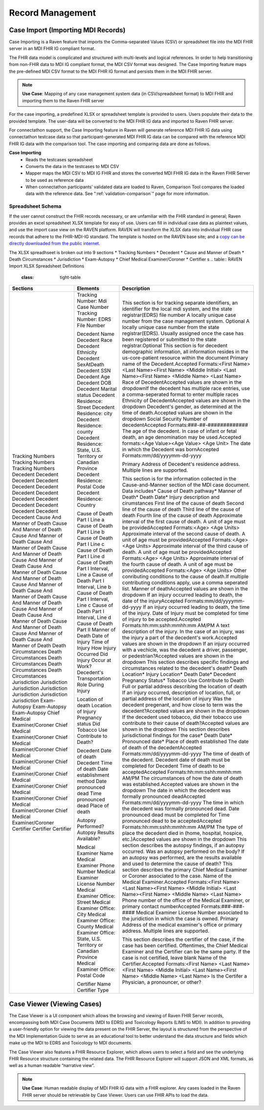 .. _record-management:

Record Management
=================

Case Import (Importing MDI Records)
-----------------------------------
Case Importing is a Raven feature that imports the Comma-separated Values (CSV) or spreadsheet 
file into the MDI FHIR server in an MDI FHIR IG compliant format.  
  
The FHIR data model is complicated and structured with multi-levels and logical references. 
In order to help transitioning from non-FHIR data to MDI IG compliant format, the MDI CSV format 
was designed. The Case Importing feature maps the pre-defined MDI CSV format to the MDI FHIR IG format 
and persists them in the MDI FHIR server. 

.. note::
    **Use Case**: Mapping of any case management system data (in CSV/spreadsheet format) to MDI FHIR and 
    importing them to the Raven FHIR server

For the case importing, a predefined XLSX or spreadsheet template is provided to users. Users populate their 
data to the provided template. The user-data will be converted to the MDI FHIR IG data and imported to 
Raven FHIR server.

For connectathon support, the Case Importing feature in Raven will generate reference 
MDI FHIR IG data using connectathon testcase data so that participant-generated MDI FHIR IG data can be 
compared with the reference MDI FHIR IG data with the comparison tool. The case importing and comparing 
data are done as follows. 

**Case Importing** 
    - Reads the testcases spreadsheet
    - Converts the data in the testcases to MDI CSV
    - Mapper maps the MDI CSV to MDI IG FHIR and stores the converted MDI FHIR IG data in the Raven FHIR Server 
      to be used as reference data
    - When connectathon participants’ validated data are loaded to Raven, Comparison Tool compares the 
      loaded data with the reference data. See ":ref:`validation-comparison`" page for more information.

Spreadsheet Schema
^^^^^^^^^^^^^^^^^^
If the user cannot construct the FHIR records necessary, or are unfamiliar with the FHIR standard in general;
Raven provides an excel spreadsheet XLSX template for easy of use. Users can fill in individual case data as
plaintext values, and use the import case view on the RAVEN platform. RAVEN will transform the XLSX data into
individual FHIR case records that adhere to the FHIR-MDI-IG standard. The template is hosted on the RAVEN
base site; and a `copy can be directly downloaded from the public internet <https://gtvault-my.sharepoint.com/:x:/g/personal/mriley7_gatech_edu/EW6MPoLovyROhAxtk4tjqkkBNzn0SstRhs_g4OOwBhcPIA?e=oL0Ci5>`_.

.. image:: 
   ../images/RavenXLSXFileHeader.png
   :alt: Use the XLSX file to construct case data and then import to transform to FHIR

The XLSX spreadhseet is broken out into 9 sections
* Tracking Numbers
* Decedent
* Cause and Manner of Death
* Death Circumstances
* Jurisdiction
* Exam-Autopsy
* Chief Medical Examiner/Coroner
* Certifier
s
.. table:: RAVEN Import XLSX Spreadsheet Definitions
    :class: tight-table
+---------------------------------+-----------------------------------------------------------------------+-------------------------------------------------------------------------------------------------------------------------------------------------------------------------------------------------------------------+
| Sections                        | Elements                                                              | Description                                                                                                                                                                                                       |
+=================================+=======================================================================+===================================================================================================================================================================================================================+
| Tracking Numbers                |                                                                       | This section is for tracking separate identifiers, an identifier for the local mdi system, and the state registrar(EDRS) file number                                                                              |
| Tracking Numbers                | Tracking Number: Mdi Case Number                                      | A locally unique case number from the case management system. Optional                                                                                                                                            |
| Tracking Numbers                | Tracking Number: EDRS File Number                                     | A locally unique case number from the state registrar(EDRS). Usually assigned once the case has been registered or submitted to the state registrar.Optional                                                      |
| Decedent                        |                                                                       | This section is for decedent demographic information, all information resides in the us-core-patient resource within the document                                                                                 |
| Decedent                        | Decedent Name                                                         | Primary name of the Decedent.Accepted Formats:<First Name> <Last Name><First Name> <Middle Initial> <Last Name><First Name> <Middle Name> <Last Name>                                                             |
| Decedent                        | Decedent Race                                                         | Race of DecedentAccepted values are shown in the dropdownIf the decedent has multiple race entries, use a comma-seperated format to enter multiple races                                                          |
| Decedent                        | Decedent Ethnicity                                                    | Ethnicity of DecedentAccepted values are shown in the dropdown                                                                                                                                                    |
| Decedent                        | Decedent SexAtDeath                                                   | Decedent's gender, as determined at the time of death.Accepted values are shown in the dropdown                                                                                                                   |
| Decedent                        | Decedent SSN                                                          | Social Security Number of decedentAccepted Formats:###-##-#############                                                                                                                                           |
| Decedent                        | Decedent Age                                                          | The age of the decedent. In case of infant or fetal death, an age denomination may be used.Accepted formats:<Age Value><Age Value> <Age Unit>                                                                     |
| Decedent                        | Decedent DOB                                                          | The date in which the Decedent was bornAccepted Formats:mm/dd/yyyymm-dd-yyyy                                                                                                                                      |
| Decedent                        | Decedent Marital status                                               |                                                                                                                                                                                                                   |
| Decedent                        | Decedent Residence: Street                                            | Primary Address of Decedent's residence address. Multiple lines are supported.                                                                                                                                    |
| Decedent                        | Decedent Residence: city                                              |                                                                                                                                                                                                                   |
| Decedent                        | Decedent Residence: county                                            |                                                                                                                                                                                                                   |
| Decedent                        | Decedent Residence: State, U.S. Territory or Canadian Province        |                                                                                                                                                                                                                   |
| Decedent                        | Decedent Residence: Postal Code                                       |                                                                                                                                                                                                                   |
| Decedent                        | Decedent Residence: Country                                           |                                                                                                                                                                                                                   |
| Cause And Manner of Death       |                                                                       | This section is for the information collected in the Cause-and-Manner section of the MDI case document. Data includes* Cause of Death pathway* Manner of Death* Death Date* Injury description and cirumstances   |
| Cause And Manner of Death       | Cause of Death Part I Line a                                          | First line of the cause of death                                                                                                                                                                                  |
| Cause And Manner of Death       | Cause of Death Part I Line b                                          | Second line of the cause of death                                                                                                                                                                                 |
| Cause And Manner of Death       | Cause of Death Part I Line c                                          | Third line of the cause of death                                                                                                                                                                                  |
| Cause And Manner of Death       | Cause of Death Part I Line d                                          | Fourth line of the cause of death                                                                                                                                                                                 |
| Cause And Manner of Death       | Cause of Death Part I Interval, Line a                                | Approximate interval of the first cause of death. A unit of age must be providedAccepted Formats:<Age> <Age Units>                                                                                                |
| Cause And Manner of Death       | Cause of Death Part I Interval, Line b                                | Approximate interval of the second cause of death. A unit of age must be providedAccepted Formats:<Age> <Age Units>                                                                                               |
| Cause And Manner of Death       | Cause of Death Part I Interval, Line c                                | Approximate interval of the third cause of death. A unit of age must be providedAccepted Formats:<Age> <Age Units>                                                                                                |
| Cause And Manner of Death       | Cause of Death Part I Interval, Line d                                | Approximate interval of the fourth cause of death. A unit of age must be providedAccepted Formats:<Age> <Age Units>                                                                                               |
| Cause And Manner of Death       | Cause of Death Part II                                                | Other conributing conditions to the cause of death.If multiple contributing conditions apply, use a comma seperated list.                                                                                         |
| Cause And Manner of Death       | Manner of Death                                                       | Manner of deathAccepted values are shown in the dropdown                                                                                                                                                          |
| Cause And Manner of Death       | Date of Injury                                                        | If an injury occurred leading to death, the date of the injuryAccepted Formats:mm/dd/yyyymm-dd-yyyy                                                                                                               |
| Cause And Manner of Death       | Time of Injury                                                        | If an injury occurred leading to death, the time of the injury. Date of Injury must be completed for time of injury to be accepted.Accepted Formats:hh:mm:sshh:mmhh:mm AM/PM                                      |
| Cause And Manner of Death       | How Injury Occurred                                                   | A text description of the injury.                                                                                                                                                                                 |
| Cause And Manner of Death       | Did Injury Occur at Work?                                             | In the case of an injury, was the injury a part of the decedent's work.Accepted values are shown in the dropdown                                                                                                  |
| Cause And Manner of Death       | Decedent's Transportation Role During Injury                          | If an injury occurred with a vechicle, was the decedent a driver, passenger, or pedestrian?Accepted values are shown in the dropdown                                                                              |
| Death Circumstances             |                                                                       | This section describes specific findings and circumstances related to the decedent's death* Death Location* Injury Location* Death Date* Decedent Pregnancy Status* Tobacco Use Contribute to Death               |
| Death Circumstances             | Location of death                                                     | Full or partial address describing the location of death                                                                                                                                                          |
| Death Circumstances             | Location of Injury                                                    | If an injury occurred, description of location, full, or partial address of the location of injury                                                                                                                |
| Death Circumstances             | Pregnancy status                                                      | Was the decedent pregenant, and how close to term was the decedent?Accepted values are shown in the dropdown                                                                                                      |
| Death Circumstances             | Did Tobacco Use Contribute to Death?                                  | If the decedent used tobacco, did their tobacco use contribute to their cause of death?Accepted values are shown in the dropdown                                                                                  |
| Jurisdiction                    |                                                                       | This section describes jurisdictional findings for the case* Death Date* Pronounced date* Place of death established                                                                                              |
| Jurisdiction                    | Decedent Date of death                                                | The date of death of the decedentAccepted Formats:mm/dd/yyyymm-dd-yyyy                                                                                                                                            |
| Jurisdiction                    | Decedent Time of death                                                | The time of death of the decedent. Decedent date of death must be completed for Decedent Time of death to be acceptedAccepted Formats:hh:mm:sshh:mmhh:mm AM/PM                                                    |
| Jurisdiction                    | Date establishment method                                             | The circumstances of how the date of death was established.Accepted values are shown in the dropdown                                                                                                              |
| Jurisdiction                    | Date pronounced dead                                                  | The date in which the decedent was formally pronounced deadAccepted Formats:mm/dd/yyyymm-dd-yyyy                                                                                                                  |
| Jurisdiction                    | Time pronounced dead                                                  | The time in which the decedent was formally pronounced dead. Date pronounced dead must be completed for Time pronounced dead to be acceptedAccepted Formats:hh:mm:sshh:mmhh:mm AM/PM                              |
| Jurisdiction                    | Place of death                                                        | The type of place the decedent died in (home, hospital, hospice, etc.)Accepted values are shown in the dropdown                                                                                                   |
| Exam-Autopsy                    |                                                                       | This section describes the autopsy findings, if an autopsy occurred.                                                                                                                                              |
| Exam-Autopsy                    | Autopsy Performed?                                                    | Was an autopsy performed on the body?                                                                                                                                                                             |
| Exam-Autopsy                    | Autopsy Results Available?                                            | If an autopsy was performed, are the results available and used to determine the cause of death?                                                                                                                  |
| Chief Medical Examiner/Coroner  |                                                                       | This section describes the primary Chief Medical Examiner or Coroner associated to the case.                                                                                                                      |
| Chief Medical Examiner/Coroner  | Medical Examiner Name                                                 | Name of the Medical Examiner.Accepted Formats:<First Name> <Last Name><First Name> <Middle Initial> <Last Name><First Name> <Middle Name> <Last Name>                                                             |
| Chief Medical Examiner/Coroner  | Medical Examiner Phone Number                                         | Phone number of the office of the Medical Examiner, or primary contact numberAccepted Formats:###-###-####                                                                                                        |
| Chief Medical Examiner/Coroner  | Medical Examiner License Number                                       | Medical Examiner License Number associated to the juridiction in which the case is owned.                                                                                                                         |
| Chief Medical Examiner/Coroner  | Medical Examiner Office: Street                                       | Primary Address of the medical examiner's office or primary address. Multiple lines are supported.                                                                                                                |
| Chief Medical Examiner/Coroner  | Medical Examiner Office: City                                         |                                                                                                                                                                                                                   |
| Chief Medical Examiner/Coroner  | Medical Examiner Office: County                                       |                                                                                                                                                                                                                   |
| Chief Medical Examiner/Coroner  | Medical Examiner Office: State, U.S. Territory or Canadian Province   |                                                                                                                                                                                                                   |
| Chief Medical Examiner/Coroner  | Medical Examiner Office: Postal Code                                  |                                                                                                                                                                                                                   |
| Certifier                       |                                                                       | This section describes the certifier of the case, if the case has been certified. Oftentimes, the Chief Medical Examiner and the Certifier can be the same party. If the case is not certified, leave blank       |
| Certifier                       | Certifier Name                                                        | Name of the Certifier.Accepted Formats:<First Name> <Last Name><First Name> <Middle Initial> <Last Name><First Name> <Middle Name> <Last Name>                                                                    |
| Certifier                       | Certifier Type                                                        | Is the Certifer a Physician, a pronouncer, or other?                                                                                                                                                              |
+---------------------------------+-----------------------------------------------------------------------+-------------------------------------------------------------------------------------------------------------------------------------------------------------------------------------------------------------------+


Case Viewer (Viewing Cases)
---------------------------
The Case Viewer is a UI component which allows the browsing and viewing of Raven FHIR Server records, 
encompassing both MDI Case Documents (MDI to EDRS) and Toxicology Reports (LIMS to MDI). 
In addition to providing a user-friendly option for viewing the data present on the FHIR Server, 
the layout is structured from the perspective of the MDI Implementation Guide to serve as an educational 
tool to better understand the data structure and fields which make up the MDI to EDRS and Toxicology to 
MDI documents. 

.. image:: 
   ../images/case_viewer.png
   :alt: Raven Case Viewer Diagram
  
The Case Viewer also features a FHIR Resource Explorer, which allows users to select a field and 
see the underlying FHIR Resource structure containing the related data. The FHIR Resource Explorer will 
support JSON and XML formats, as well as a human readable “narrative view”. 

.. note::
    **Use Case**: Human readable display of MDI FHIR IG data with a FHIR explorer. Any cases loaded in 
    the Raven FHIR server should be retrievable by Case Viewer. Users can use FHIR APIs to load the data.

